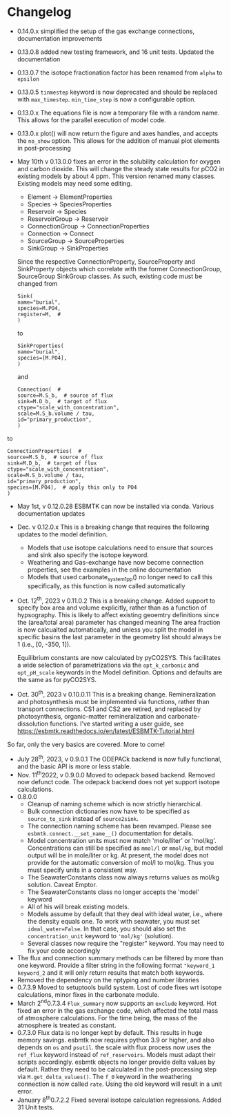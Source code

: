 * Changelog
- 0.14.0.x simplified the setup of the gas exchange connections, documentation improvements
- 0.13.0.8 added new testing framework, and 16 unit tests. Updated the documentation
- 0.13.0.7 the isotope fractionation factor has been renamed from =alpha= to =epsilon=
- 0.13.0.5 =tinmestep= keyword is now deprecated and should be replaced with =max_timestep=. =min_time_step= is now a configurable option.
- 0.13.0.x The equations file is now a temporary file with a random name. This allows for the parallel execution of model code.
- 0.13.0.x plot() will now return the figure and axes handles, and accepts the =no_show= option. This allows for the addition of manual plot elements in post-processing
- May 10th v 0.13.0.0 fixes an error in the solubility calculation for
  oxygen and carbon dioxide. This will change the steady state results
  for pCO2 in existing models by about 4 ppm. This version renamed many classes.
  Existing models may need some editing.

  - Element -> ElementProperties
  - Species -> SpeciesProperties
  - Reservoir -> Species
  - ReservoirGroup -> Reservoir
  - ConnectionGroup -> ConnectionProperties
  - Connection -> Connect
  - SourceGroup -> SourceProperties
  - SinkGroup -> SinkProperties

  Since the respective ConnectionProperty, SourceProperty and SinkProperty
  objects which correlate with the former ConnectionGroup, SourceGroup
  SinkGroup classes. As such, existing code must be changed from
  #+begin_src ipython
  Sink(
  name="burial",
  species=M.PO4,
  register=M,  #
  )
  #+end_src
  to
  #+begin_src ipython
  SinkProperties(
  name="burial",
  species=[M.PO4],
  )
  #+end_src
  and
  #+begin_src ipython
  Connection(  #
  source=M.S_b,  # source of flux
  sink=M.D_b,  # target of flux
  ctype="scale_with_concentration",
  scale=M.S_b.volume / tau,
  id="primary_production",
  )
  #+end_src
to
#+begin_src ipython
ConnectionProperties(  #
source=M.S_b,  # source of flux
sink=M.D_b,  # target of flux
ctype="scale_with_concentration",
scale=M.S_b.volume / tau,
id="primary_production",
species=[M.PO4],  # apply this only to PO4
)
#+end_src

- May 1st, v 0.12.0.28 ESBMTK can now be installed via conda. Various
  documentation updates

- Dec. v 0.12.0.x This is a breaking change that requires the following
  updates to the model definition.

  - Models that use isotope calculations need to ensure that sources and
    sink also specify the isotope keyword.
  - Weathering and Gas-exchange have now become connection properties,
    see the examples in the online documentation
  - Models that used carbonate_system_1_pp() no longer need to call this
    specifically, as this function is now called automatically

- Oct. 12^{th}, 2023 v 0.11.0.2 This is a breaking change. Added support
  to specify box area and volume explicitly, rather than as a function
  of hypsography. This is likely to affect existing geoemtry definitions
  since the (area/total area) parameter has changed meaning The area
  fraction is now calcualted automatically, and unless you split the
  model in specific basins the last parameter in the geometry list
  should always be 1 (i.e., [0, -350, 1]).

  Equilibrium constants are now calculated by pyCO2SYS. This facilitates
  a wide selection of parametrizations via the =opt_k_carbonic= and
  =opt_pH_scale= keywords in the Model definition. Options and defaults
  are the same as for pyCO2SYS.

- Oct. 30^{th}, 2023 v 0.10.0.11 This is a breaking change.
  Remineralization and photosynthesis must be implemented via functions,
  rather than transport connections. CS1 and CS2 are retired, and
  replaced by photosynthesis, organic-matter remineralization and
  carbonate-dissolution functions. I've started writing a user guide,
  see [[https://esbmtk.readthedocs.io/en/latest/ESBMTK-Tutorial.html]]

So far, only the very basics are covered. More to come!

- July 28^{th}, 2023, v 0.9.0.1 The ODEPACk backend is now fully
  functional, and the basic API is more or less stable.
- Nov. 11^{th}2022, v 0.9.0.0 Moved to odepack based backend. Removed
  now defunct code. The odepack backend does not yet support isotope
  calculations.
- 0.8.0.0
  - Cleanup of naming scheme which is now strictly hierarchical.
  - Bulk connection dictionaries now have to be specified as
    =source_to_sink= instead of =source2sink=.
  - The connection naming scheme has been revamped. Please see
    =esbmtk.connect.__set_name__()= documentation for details.
  - Model concentration units must now match 'mole/liter' or 'mol/kg'.
    Concentrations can still be specified as =mmol/l= or =mmol/kg=, but
    model output will be in mole/liter or kg. At present, the model does
    not provide for the automatic conversion of mol/l to mol/kg. Thus
    you must specify units in a consistent way.
  - The SeawaterConstants class now always returns values as mol/kg
    solution. Caveat Emptor.
  - The SeawaterConstants class no longer accepts the 'model' keyword
  - All of his will break existing models.
  - Models assume by default that they deal with ideal water, i.e.,
    where the density equals one. To work with seawater, you must set
    =ideal_water=False=. In that case, you should also set the
    =concentration_unit= keyword to ='mol/kg'= (solution).
  - Several classes now require the "register" keyword. You may need to
    fix your code accordingly
- The flux and connection summary methods can be filtered by more than
  one keyword. Provide a filter string in the following format
  ="keyword_1 keyword_2= and it will only return results that match both
  keywords.
- Removed the dependency on the nptyping and number libraries
- 0.7.3.9 Moved to setuptools build system. Lost of code fixes wrt
  isotope calculations, minor fixes in the carbonate module.
- March 2^{nd}0.7.3.4 =Flux_summary= now supports an =exclude= keyword.
  Hot fixed an error in the gas exchange code, which affected the total
  mass of atmosphere calculations. For the time being, the mass of the
  atmosphere is treated as constant.
- 0.7.3.0 Flux data is no longer kept by default. This results in huge
  memory savings. esbmtk now requires python 3.9 or higher, and also
  depends on =os= and =psutil=. the scale with flux process now uses the
  =ref_flux= keyword instead of =ref_reservoirs=. Models must adapt
  their scripts accordingly. esbmtk objects no longer provide delta
  values by default. Rather they need to be calculated in the
  post-processing step via =M.get_delta_values()=. The =f_0= keyword in
  the weathering connection is now called =rate=. Using the old keyword
  will result in a unit error.
- January 8^{th}0.7.2.2 Fixed several isotope calculation regressions.
  Added 31 Unit tests.

